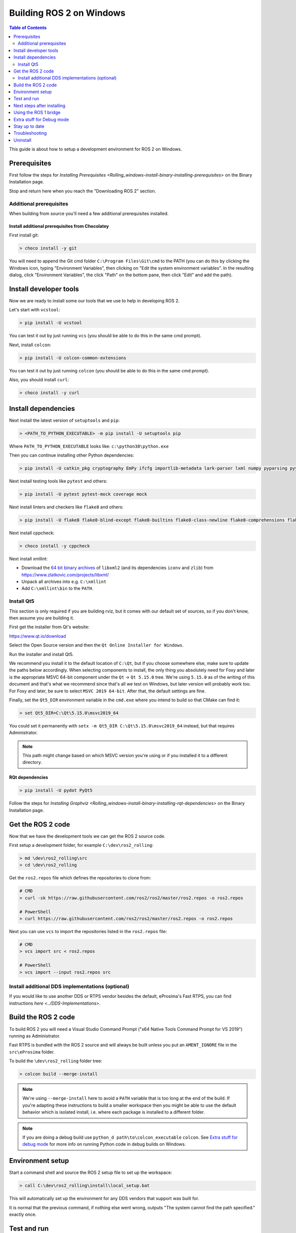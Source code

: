 .. _windows-latest:

Building ROS 2 on Windows
=========================

.. contents:: Table of Contents
   :depth: 2
   :local:

This guide is about how to setup a development environment for ROS 2 on Windows.

Prerequisites
-------------

First follow the steps for `Installing Prerequisites <Rolling_windows-install-binary-installing-prerequisites>` on the Binary Installation page.

Stop and return here when you reach the "Downloading ROS 2" section.

Additional prerequisites
^^^^^^^^^^^^^^^^^^^^^^^^

When building from source you'll need a few additional prerequisites installed.

Install additional prerequisites from Chocolatey
~~~~~~~~~~~~~~~~~~~~~~~~~~~~~~~~~~~~~~~~~~~~~~~~

First install git:

.. code-block:: bash

   > choco install -y git

You will need to append the Git cmd folder ``C:\Program Files\Git\cmd`` to the PATH (you can do this by clicking the Windows icon, typing "Environment Variables", then clicking on "Edit the system environment variables".
In the resulting dialog, click "Environment Variables", the click "Path" on the bottom pane, then click "Edit" and add the path).


Install developer tools
-----------------------

Now we are ready to install some our tools that we use to help in developing ROS 2.

Let's start with ``vcstool``:

.. code-block:: bash

   > pip install -U vcstool

You can test it out by just running ``vcs`` (you should be able to do this in the same cmd prompt).

Next, install ``colcon``:

.. code-block:: bash

   > pip install -U colcon-common-extensions

You can test it out by just running ``colcon`` (you should be able to do this in the same cmd prompt).

Also, you should install ``curl``:

.. code-block:: bash

   > choco install -y curl

Install dependencies
--------------------

Next install the latest version of ``setuptools`` and ``pip``:

.. code-block:: bash

   > <PATH_TO_PYTHON_EXECUTABLE> -m pip install -U setuptools pip

Where ``PATH_TO_PYTHON_EXECUTABLE`` looks like: ``c:\python38\python.exe``

Then you can continue installing other Python dependencies:

.. code-block:: bash

   > pip install -U catkin_pkg cryptography EmPy ifcfg importlib-metadata lark-parser lxml numpy pyparsing pyyaml

Next install testing tools like ``pytest`` and others:

.. code-block:: bash

   > pip install -U pytest pytest-mock coverage mock

Next install linters and checkers like ``flake8`` and others:

.. code-block:: bash

   > pip install -U flake8 flake8-blind-except flake8-builtins flake8-class-newline flake8-comprehensions flake8-deprecated flake8-docstrings flake8-import-order flake8-quotes mypy pep8 pydocstyle

Next install cppcheck:

.. code-block:: bash

   > choco install -y cppcheck

Next install xmllint:

* Download the `64 bit binary archives <https://www.zlatkovic.com/pub/libxml/64bit/>`__ of ``libxml2`` (and its dependencies ``iconv`` and ``zlib``) from https://www.zlatkovic.com/projects/libxml/
* Unpack all archives into e.g. ``C:\xmllint``
* Add ``C:\xmllint\bin`` to the ``PATH``.

Install Qt5
^^^^^^^^^^^

This section is only required if you are building rviz, but it comes with our default set of sources, so if you don't know, then assume you are building it.

First get the installer from Qt's website:

https://www.qt.io/download

Select the Open Source version and then the ``Qt Online Installer for Windows``.

Run the installer and install Qt5.

We recommend you install it to the default location of ``C:\Qt``, but if you choose somewhere else, make sure to update the paths below accordingly.
When selecting components to install, the only thing you absolutely need for Foxy and later is the appropriate MSVC 64-bit component under the ``Qt`` -> ``Qt 5.15.0`` tree.
We're using ``5.15.0`` as of the writing of this document and that's what we recommend since that's all we test on Windows, but later version will probably work too.
For Foxy and later, be sure to select ``MSVC 2019 64-bit``.
After that, the default settings are fine.

Finally, set the ``Qt5_DIR`` environment variable in the ``cmd.exe`` where you intend to build so that CMake can find it:

.. code-block:: bash

   > set Qt5_DIR=C:\Qt\5.15.0\msvc2019_64

You could set it permanently with ``setx -m Qt5_DIR C:\Qt\5.15.0\msvc2019_64`` instead, but that requires Administrator.

.. note::

   This path might change based on which MSVC version you're using or if you installed it to a different directory.

RQt dependencies
~~~~~~~~~~~~~~~~

.. code-block:: bash

   > pip install -U pydot PyQt5

Follow the steps for `Installing Graphviz <Rolling_windows-install-binary-installing-rqt-dependencies>` on the Binary Installation page.

Get the ROS 2 code
------------------

Now that we have the development tools we can get the ROS 2 source code.

First setup a development folder, for example ``C:\dev\ros2_rolling``:

.. code-block:: bash

   > md \dev\ros2_rolling\src
   > cd \dev\ros2_rolling

Get the ``ros2.repos`` file which defines the repositories to clone from:

.. code-block:: bash

   # CMD
   > curl -sk https://raw.githubusercontent.com/ros2/ros2/master/ros2.repos -o ros2.repos

   # PowerShell
   > curl https://raw.githubusercontent.com/ros2/ros2/master/ros2.repos -o ros2.repos

Next you can use ``vcs`` to import the repositories listed in the ``ros2.repos`` file:

.. code-block:: bash

   # CMD
   > vcs import src < ros2.repos

   # PowerShell
   > vcs import --input ros2.repos src

Install additional DDS implementations (optional)
^^^^^^^^^^^^^^^^^^^^^^^^^^^^^^^^^^^^^^^^^^^^^^^^^

If you would like to use another DDS or RTPS vendor besides the default, eProsima's Fast RTPS, you can find instructions `here <../DDS-Implementations>`.

Build the ROS 2 code
--------------------

.. _windows-dev-build-ros2:

To build ROS 2 you will need a Visual Studio Command Prompt ("x64 Native Tools Command Prompt for VS 2019") running as Administrator.

Fast RTPS is bundled with the ROS 2 source and will always be built unless you put an ``AMENT_IGNORE`` file in the ``src\eProsima`` folder.

To build the ``\dev\ros2_rolling`` folder tree:

.. code-block:: bash

   > colcon build --merge-install

.. note::

   We're using ``--merge-install`` here to avoid a ``PATH`` variable that is too long at the end of the build.
   If you're adapting these instructions to build a smaller workspace then you might be able to use the default behavior which is isolated install, i.e. where each package is installed to a different folder.

.. note::

   If you are doing a debug build use ``python_d path\to\colcon_executable`` ``colcon``.
   See `Extra stuff for debug mode`_ for more info on running Python code in debug builds on Windows.

Environment setup
-----------------

Start a command shell and source the ROS 2 setup file to set up the workspace:

.. code-block:: bash

   > call C:\dev\ros2_rolling\install\local_setup.bat

This will automatically set up the environment for any DDS vendors that support was built for.

It is normal that the previous command, if nothing else went wrong, outputs "The system cannot find the path specified." exactly once.

Test and run
------------

Note that the first time you run any executable you will have to allow access to the network through a Windows Firewall popup.

You can run the tests using this command:

.. code-block:: bash

   > colcon test --merge-install

.. note::

   ``--merge-install`` should only be used if it was also used in the build step.

Afterwards you can get a summary of the tests using this command:

.. code-block:: bash

   > colcon test-result

To run the examples, first open a clean new ``cmd.exe`` and set up the workspace by sourcing the ``local_setup.bat`` file.
Then, run a C++ ``talker``\ :

.. code-block:: bash

   > call install\local_setup.bat
   > ros2 run demo_nodes_cpp talker

In a separate shell you can do the same, but instead run a Python ``listener``\ :

.. code-block:: bash

   > call install\local_setup.bat
   > ros2 run demo_nodes_py listener

You should see the ``talker`` saying that it's ``Publishing`` messages and the ``listener`` saying ``I heard`` those messages.
This verifies both the C++ and Python APIs are working properly.
Hooray!


.. note::

   It is not recommended to build in the same cmd prompt that you've sourced the ``local_setup.bat``.

Next steps after installing
---------------------------
Continue with the `tutorials and demos </Tutorials>` to configure of your environment, create your own workspace and packages, and learn ROS 2 core concepts.

Using the ROS 1 bridge
----------------------
The ROS 1 bridge can connect topics from ROS 1 to ROS 2 and vice-versa. See the dedicated [documentation](https://github.com/ros2/ros1_bridge/blob/master/README.md) on how to build and use the ROS 1 bridge.



Extra stuff for Debug mode
--------------------------

If you want to be able to run all the tests in Debug mode, you'll need to install a few more things:


* To be able to extract the Python source tarball, you can use PeaZip:

.. code-block:: bash

   > choco install -y peazip


* You'll also need SVN, since some of the Python source-build dependencies are checked out via SVN:

.. code-block:: bash

   > choco install -y svn hg


* You'll need to quit and restart the command prompt after installing the above.
* Get and extract the Python 3.8.3 source from the ``tgz``:

  * https://www.python.org/ftp/python/3.8.3/Python-3.8.3.tgz
  * To keep these instructions concise, please extract it to ``C:\dev\Python-3.8.3``

* Now, build the Python source in debug mode from a Visual Studio command prompt:

.. code-block:: bash

   > cd C:\dev\Python-3.8.3\PCbuild
   > get_externals.bat
   > build.bat -p x64 -d


* Finally, copy the build products into the Python38 installation directories, next to the Release-mode Python executable and DLL's:

.. code-block:: bash

   > cd C:\dev\Python-3.8.3\PCbuild\amd64
   > copy python_d.exe C:\Python38 /Y
   > copy python38_d.dll C:\Python38 /Y
   > copy python3_d.dll C:\Python38 /Y
   > copy python38_d.lib C:\Python38\libs /Y
   > copy python3_d.lib C:\Python38\libs /Y
   > for %I in (*_d.pyd) do copy %I C:\Python38\DLLs /Y


* Now, from a fresh command prompt, make sure that ``python_d`` works:

.. code-block:: bash

   > python_d
   > import _ctypes

* Once you have verified the operation of ``python_d``, it is necessary to reinstall a few dependencies with the debug-enabled libraries:

.. code-block:: bash

   > python_d -m pip install --force-reinstall https://github.com/ros2/ros2/releases/download/numpy-archives/numpy-1.18.4-cp38-cp38d-win_amd64.whl
   > python_d -m pip install --force-reinstall https://github.com/ros2/ros2/releases/download/lxml-archives/lxml-4.5.1-cp38-cp38d-win_amd64.whl

* To verify the installation of these dependencies:

.. code-block:: bash

   > python_d
   # No import errors should appear when executing the following lines
   > from lxml import etree
   > import numpy

* When you wish to return to building release binaries, it is necessary to uninstall the debug variants and use the release variants:

.. code-block:: bash

   > python -m pip uninstall numpy lxml
   > python -m pip install numpy lxml

* To create executables python scripts(.exe), python_d should be used to invoke colcon

.. code-block:: bash

   > python_d path\to\colcon_executable build

* Hooray, you're done!

Stay up to date
---------------

See :ref:`MaintainingSource` to periodically refresh your source installation.

Troubleshooting
---------------

Troubleshooting techniques can be found :ref:`here <windows-troubleshooting>`.

Uninstall
---------

1. If you installed your workspace with colcon as instructed above, "uninstalling" could be just a matter of opening a new terminal and not sourcing the workspace's ``setup`` file.
   This way, your environment will behave as though there is no Rolling install on your system.

2. If you're also trying to free up space, you can delete the entire workspace directory with:

   .. code-block:: bash

    rmdir /s /q \ros2_rolling
